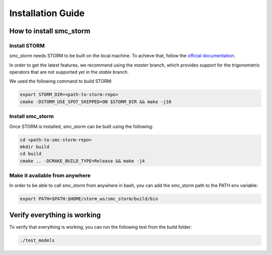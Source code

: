 Installation Guide
==================

How to install smc_storm
------------------------

Install STORM
+++++++++++++

smc_storm needs STORM to be built on the local machine. To achieve that, follow the `official documentation <https://www.stormchecker.org/documentation/obtain-storm/build.html>`_.

In order to get the latest features, we recommend using the `master` branch, which provides support for the trigonometric operators that are not supported yet in the `stable` branch.

We used the following command to build STORM:

.. code-block:: bash

    export STORM_DIR=<path-to-storm-repo>
    cmake -DSTORM_USE_SPOT_SHIPPED=ON $STORM_DIR && make -j10

Install smc_storm
+++++++++++++++++

Once STORM is installed, smc_storm can be built using the following:

.. code-block:: bash

    cd <path-to-smc-storm-repo>
    mkdir build
    cd build
    cmake .. -DCMAKE_BUILD_TYPE=Release && make -j4

Make it available from anywhere
+++++++++++++++++++++++++++++++

In order to be able to call smc_storm from anywhere in bash, you can add the smc_storm path to the PATH env variable:

.. code-block:: bash

    export PATH=$PATH:$HOME/storm_ws/smc_storm/build/bin


Verify everything is working
----------------------------

To verify that everything is working, you can run the following test from the build folder:

.. code-block:: bash

    ./test_models
